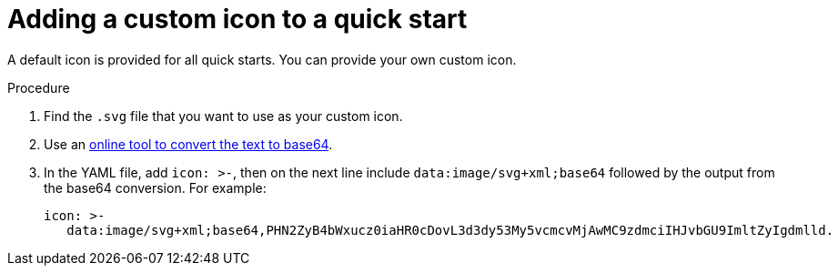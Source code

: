 // Module included in the following assemblies:
//
// * web_console/creating-quick-start-tutorials.adoc

[id="adding-custom-icon-to-quick-start_{context}"]
= Adding a custom icon to a quick start

[role="_abstract"]
A default icon is provided for all quick starts. You can provide your own custom icon.

.Procedure

. Find the `.svg` file that you want to use as your custom icon.
. Use an link:https://cryptii.com/pipes/text-to-base64[online tool to convert the text to base64].
. In the YAML file, add `icon: >-`, then on the next line include `data:image/svg+xml;base64` followed by the output from the base64 conversion. For example:
+
[source,yaml]
----
icon: >-
   data:image/svg+xml;base64,PHN2ZyB4bWxucz0iaHR0cDovL3d3dy53My5vcmcvMjAwMC9zdmciIHJvbGU9ImltZyIgdmlld.
----
